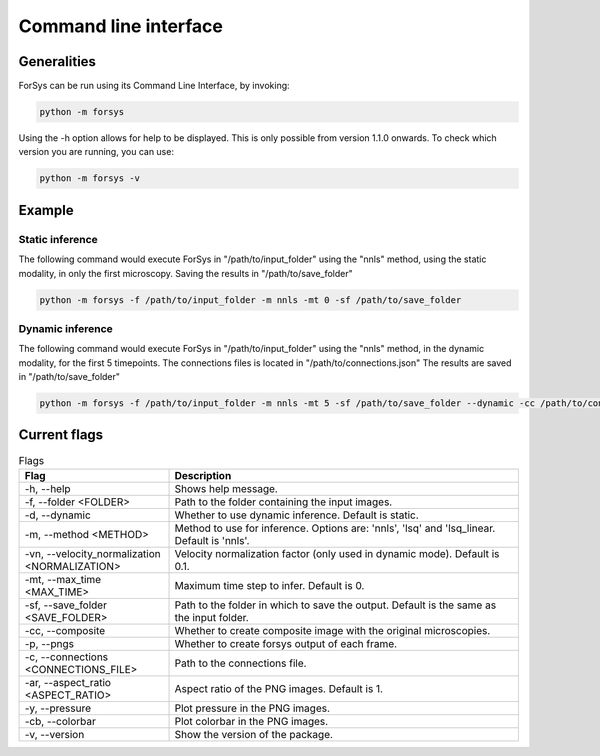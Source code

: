 Command line interface
======================

Generalities
------------
ForSys can be run using its Command Line Interface, by invoking:

.. code-block:: bash
     
 python -m forsys

Using the -h option allows for help to be displayed. This is only possible from version 1.1.0 onwards.
To check which version you are running, you can use:

.. code-block:: bash

  python -m forsys -v

Example
-------
Static inference
^^^^^^^^^^^^^^^^^
The following command would execute ForSys in "/path/to/input_folder" using the "nnls" method,
using the static modality, in only the first microscopy. Saving the results in "/path/to/save_folder"

.. code-block:: bash

  python -m forsys -f /path/to/input_folder -m nnls -mt 0 -sf /path/to/save_folder

Dynamic inference
^^^^^^^^^^^^^^^^^
The following command would execute ForSys in "/path/to/input_folder" using the "nnls" method,
in the dynamic modality, for the first 5 timepoints. The connections files is located in "/path/to/connections.json"
The results are saved in "/path/to/save_folder"

.. code-block:: bash

  python -m forsys -f /path/to/input_folder -m nnls -mt 5 -sf /path/to/save_folder --dynamic -cc /path/to/connections.json


Current flags
-------------
.. list-table:: Flags
  :widths: 30 70
  :header-rows: 1
  :align: center

  * - **Flag** 
    - **Description**
  * - -h, -\-help
    - Shows help message.
  * - -f, -\-folder <FOLDER>
    - Path to the folder containing the input images.
  * - -d, -\-dynamic
    - Whether to use dynamic inference. Default is static.
  * - -m, -\-method <METHOD>
    - Method to use for inference. Options are: 'nnls', 'lsq' and 'lsq_linear. Default is 'nnls'.
  * - -vn, -\-velocity_normalization <NORMALIZATION>
    - Velocity normalization factor (only used in dynamic mode). Default is 0.1.
  * - -mt, -\-max_time <MAX_TIME>
    - Maximum time step to infer. Default is 0.
  * - -sf, -\-save_folder <SAVE_FOLDER>
    - Path to the folder in which to save the output. Default is the same as the input folder.
  * - -cc, -\-composite
    - Whether to create composite image with the original microscopies.
  * - -p, -\-pngs
    - Whether to create forsys output of each frame.
  * - -c, -\-connections <CONNECTIONS_FILE>
    - Path to the connections file.
  * - -ar, -\-aspect_ratio <ASPECT_RATIO>
    - Aspect ratio of the PNG images. Default is 1.
  * - -y, -\-pressure
    - Plot pressure in the PNG images.
  * - -cb, -\-colorbar
    - Plot colorbar in the PNG images.
  * - -v, -\-version
    - Show the version of the package.

  


